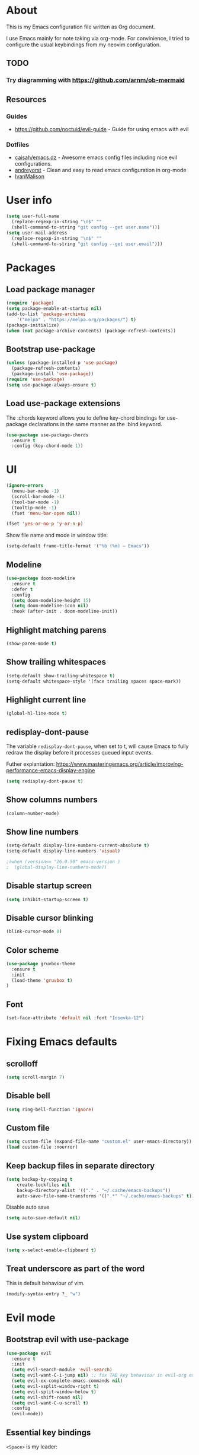 # -*- mode: org; -*-

* About

This is my Emacs configuration file written as Org document.

I use Emacs mainly for note taking via org-mode. For convinience, I tried to configure the usual keybindings from my neovim configuration.

** TODO
*** Try diagramming with https://github.com/arnm/ob-mermaid

** Resources

*** Guides
+ https://github.com/noctuid/evil-guide - Guide for using emacs with evil

*** Dotfiles
+ [[https://github.com/caisah/emacs.dz][caisah/emacs.dz]] - Awesome emacs config files including nice evil configurations.
+ [[https://github.com/andreyorst/dotfiles/tree/master/.emacs.d][andreyorst]] - Clean and easy to read emacs configuration in org-mode
+ [[https://github.com/IvanMalison/dotfiles][IvanMalison]]

* User info
#+BEGIN_SRC emacs-lisp
(setq user-full-name
  (replace-regexp-in-string "\n$" ""
  (shell-command-to-string "git config --get user.name")))
(setq user-mail-address
  (replace-regexp-in-string "\n$" ""
  (shell-command-to-string "git config --get user.email")))
#+END_SRC

* Packages

** Load package manager

#+BEGIN_SRC emacs-lisp
(require 'package)
(setq package-enable-at-startup nil)
(add-to-list 'package-archives
    '("melpa" . "https://melpa.org/packages/") t)
(package-initialize)
(when (not package-archive-contents) (package-refresh-contents))
#+END_SRC

** Bootstrap use-package

#+BEGIN_SRC emacs-lisp
(unless (package-installed-p 'use-package)
  (package-refresh-contents)
  (package-install 'use-package))
(require 'use-package)
(setq use-package-always-ensure t)
#+END_SRC

** Load use-package extensions

The :chords keyword allows you to define key-chord bindings for use-package declarations in the same manner as the :bind keyword.

#+BEGIN_SRC emacs-lisp
(use-package use-package-chords
  :ensure t
  :config (key-chord-mode 1))
#+END_SRC

* UI

#+BEGIN_SRC emacs-lisp
(ignore-errors
  (menu-bar-mode -1)
  (scroll-bar-mode -1)
  (tool-bar-mode -1)
  (tooltip-mode -1)
  (fset 'menu-bar-open nil))
#+END_SRC

#+BEGIN_SRC emacs-lisp
(fset 'yes-or-no-p 'y-or-n-p)
#+END_SRC

Show file name and mode in window title:

#+BEGIN_SRC emacs-lisp
(setq-default frame-title-format '("%b (%m) — Emacs"))
#+END_SRC

** Modeline

#+BEGIN_SRC emacs-lisp
(use-package doom-modeline
  :ensure t
  :defer t
  :config
  (setq doom-modeline-height 15)
  (setq doom-modeline-icon nil)
  :hook (after-init . doom-modeline-init))
#+END_SRC

** Highlight matching parens

#+BEGIN_SRC emacs-lisp
(show-paren-mode t)
#+END_SRC

** Show trailing whitespaces

#+BEGIN_SRC emacs-lisp
(setq-default show-trailing-whitespace t)
(setq-default whitespace-style '(face trailing spaces space-mark))
#+END_SRC

** Highlight current line

#+BEGIN_SRC emacs-lisp
(global-hl-line-mode t)
#+END_SRC

** redisplay-dont-pause

The variable ~redisplay-dont-pause~, when set to t, will cause Emacs to fully redraw the display before it processes queued input events.

Futher explantation: https://www.masteringemacs.org/article/improving-performance-emacs-display-engine

#+BEGIN_SRC emacs-lisp
(setq redisplay-dont-pause t)
#+END_SRC

** Show columns numbers

#+BEGIN_SRC emacs-lisp
(column-number-mode)
#+END_SRC

** Show line numbers

#+BEGIN_SRC emacs-lisp
(setq-default display-line-numbers-current-absolute t)
(setq-default display-line-numbers 'visual)

;(when (version<= "26.0.50" emacs-version )
;  (global-display-line-numbers-mode))
#+END_SRC

** Disable startup screen

#+BEGIN_SRC emacs-lisp
(setq inhibit-startup-screen t)
#+END_SRC

** Disable cursor blinking

#+BEGIN_SRC emacs-lisp
(blink-cursor-mode 0)
#+END_SRC

** Color scheme

#+BEGIN_SRC emacs-lisp
(use-package gruvbox-theme
  :ensure t
  :init
  (load-theme 'gruvbox t)
)
#+END_SRC

** Font

#+BEGIN_SRC emacs-lisp
(set-face-attribute 'default nil :font "Iosevka-12")
#+END_SRC

* Fixing Emacs defaults

** scrolloff

#+BEGIN_SRC emacs-lisp
(setq scroll-margin 7)
#+END_SRC

** Disable bell

#+BEGIN_SRC emacs-lisp
(setq ring-bell-function 'ignore)
#+END_SRC

** Custom file

#+BEGIN_SRC emacs-lisp
(setq custom-file (expand-file-name "custom.el" user-emacs-directory))
(load custom-file :noerror)
#+END_SRC

** Keep backup files in separate directory

#+BEGIN_SRC emacs-lisp
    (setq backup-by-copying t
        create-lockfiles nil
        backup-directory-alist '(("." . "~/.cache/emacs-backups"))
        auto-save-file-name-transforms '((".*" "~/.cache/emacs-backups" t)))
#+END_SRC

Disable auto save

#+BEGIN_SRC emacs-lisp
(setq auto-save-default nil)
#+END_SRC

** Use system clipboard

#+BEGIN_SRC emacs-lisp
(setq x-select-enable-clipboard t)
#+END_SRC

** Treat underscore as part of the word

This is default behaviour of vim.

#+BEGIN_SRC emacs-lisp
   (modify-syntax-entry ?_ "w")
#+END_SRC

* Evil mode

** Bootstrap evil with use-package

#+BEGIN_SRC emacs-lisp
(use-package evil
  :ensure t
  :init
  (setq evil-search-module 'evil-search)
  (setq evil-want-C-i-jump nil) ;; fix TAB key behaviour in evil-org extension
  (setq evil-ex-complete-emacs-commands nil)
  (setq evil-vsplit-window-right t)
  (setq evil-split-window-below t)
  (setq evil-shift-round nil)
  (setq evil-want-C-u-scroll t)
  :config
  (evil-mode))
#+END_SRC

** Essential key bindings

~<Space>~ is my leader:
#+BEGIN_SRC emacs-lisp
(defvar evil-leader-map (make-sparse-keymap)
    "Keymap for \"leader key\" shortcuts.")
(define-key evil-normal-state-map (kbd "SPC") evil-leader-map)
#+END_SRC

Map jj to leave insert mode:
#+BEGIN_SRC emacs-lisp
(use-package key-chord
  :config
  (key-chord-define evil-insert-state-map "jj" 'evil-normal-state))
#+END_SRC

Common emacs commands. Similar approach is used in excellent Chen Bin's [[https://github.com/redguardtoo/emacs.d/][dotfiles]].
#+BEGIN_SRC emacs-lisp
(define-key evil-leader-map "xf"  'counsel-find-file)
(define-key evil-leader-map "xs"  'save-buffer)
(define-key evil-leader-map "s"  'save-buffer)
(define-key evil-leader-map "xk"  'kill-buffer)
(define-key evil-leader-map "xc"  'save-buffers-kill-terminal)
(define-key evil-leader-map " "  'counsel-M-x)
#+END_SRC

** Evil mode inside M-x package-list-packages

See: https://www.reddit.com/r/emacs/comments/7dsm0j/how_to_get_evilmode_hjkl_to_work_inside_mx/

#+BEGIN_SRC emacs-lisp
(with-eval-after-load 'evil
  ;; use evil mode in the buffer created from calling `list-packages'.
  (add-to-list 'evil-buffer-regexps '("*Packages*" . normal))
  (with-eval-after-load 'package
  ;; movement keys j,k,l,h set up for free by defaulting to normal mode.
  ;; mark, unmark, install
  (evil-define-key 'normal package-menu-mode-map (kbd "m") #'package-menu-mark-install)
  (evil-define-key 'normal package-menu-mode-map (kbd "u") #'package-menu-mark-unmark)
  (evil-define-key 'normal package-menu-mode-map (kbd "x") #'package-menu-execute)))
#+END_SRC

** Evil surround

#+BEGIN_SRC emacs-lisp
(use-package evil-surround
  :ensure t
  :config
  (global-evil-surround-mode 1))
#+END_SRC

** Evil nerdcommenter

#+BEGIN_SRC emacs-lisp
(use-package evil-nerd-commenter
  :ensure t)
#+END_SRC

#+BEGIN_SRC emacs-lisp
(define-key evil-leader-map "ci" 'evilnc-comment-or-uncomment-lines)
(define-key evil-leader-map "cl" 'evilnc-quick-comment-or-uncomment-to-the-line)
(define-key evil-leader-map "ll" 'evilnc-quick-comment-or-uncomment-to-the-line)
(define-key evil-leader-map "cc" 'evilnc-copy-and-comment-lines)
(define-key evil-leader-map "cp" 'evilnc-comment-or-uncomment-paragraphs)
(define-key evil-leader-map "cr" 'comment-or-uncomment-region)
(define-key evil-leader-map "cv" 'evilnc-toggle-invert-comment-line-by-line)
(define-key evil-leader-map "."  'evilnc-copy-and-comment-operator)
#+END_SRC

** evil-org

#+BEGIN_SRC emacs-lisp
(use-package evil-org
  :ensure t
  :after org
  :config
  (add-hook 'org-mode-hook 'evil-org-mode)
  (add-hook 'evil-org-mode-hook
            (lambda () (evil-org-set-key-theme)))
  (require 'evil-org-agenda)
  (evil-org-agenda-set-keys))
#+END_SRC

* Global keybindings

** Use C-s to save current buffer

Disabled for now. It's terrible habit, because it may causes ~Software Flow Control~ mode activation in some terminals.

#+BEGIN_SRC emacs-lisp :tangle no
(global-set-key (kbd "C-s") 'save-buffer)
#+END_SRC

** Ace-jump mode

#+BEGIN_SRC emacs-lisp
(use-package ace-jump-mode
  :ensure t
  :bind ("M-;" . ace-jump-mode))
#+end_SRC

** Reload configuration file

#+BEGIN_SRC emacs-lisp
(define-key evil-leader-map "R"  (lambda() (interactive)(load-file "~/.emacs.d/init.el")))
#+END_SRC

** :noh

#+BEGIN_SRC emacs-lisp
(define-key evil-leader-map "h"  'evil-ex-nohighlight)
#+END_SRC

** Remove trailing whitespaces

#+BEGIN_SRC emacs-lisp
(define-key evil-leader-map "es"  'delete-trailing-whitespace)
#+END_SRC

* Fuzzy completion with ivy & co

These three tools are available in a single github repository: https://github.com/abo-abo/swiper.

*Ivy* - a generic completion frontend for Emacs.

#+BEGIN_SRC emacs-lisp
(use-package ivy
  :ensure t
  :config
  (ivy-mode 1))
#+END_SRC

*Counsel* - a collection of Ivy-enhanced versions of common Emacs commands.

#+BEGIN_SRC emacs-lisp
(use-package counsel
  :ensure t
  :config
  (global-set-key (kbd "M-x") 'counsel-M-x))
#+END_SRC

*Swiper* - isearch with an overview. It looks like :Ag command in fzf.vim, but it works without any external tools.

#+BEGIN_SRC emacs-lisp
(use-package swiper
  :ensure t)
#+END_SRC

** Keybindings

Following keybindings are very similar to FZF section in my vim/zsh configuration.

#+BEGIN_SRC emacs-lisp
(define-key ivy-minibuffer-map (kbd "<escape>") 'minibuffer-keyboard-quit)
(define-key ivy-minibuffer-map (kbd "M-q") 'minibuffer-keyboard-quit)
(define-key ivy-minibuffer-map (kbd "M-j") 'ivy-next-line)
(define-key ivy-minibuffer-map (kbd "M-k") 'ivy-previous-line)
(define-key ivy-minibuffer-map (kbd "M-l") 'ivy-alt-done)
#+END_SRC

#+BEGIN_SRC emacs-lisp
(define-key evil-leader-map "b"  'ivy-switch-buffer)
(define-key evil-leader-map "fs" 'counsel-ag)
#+END_SRC
* org-mode

** General options

** Start-up with soft-wrap enabled
#+BEGIN_SRC emacs-lisp
(setq org-startup-truncated nil)
#+END_SRC

** Embedded code blocks

Allow code evaluation with ~org-babel-execute~ (~C-c C-c~):

#+BEGIN_SRC emacs-lisp
(org-babel-do-load-languages 'org-babel-load-languages '(
  (shell . t)
  (python . t)))
#+END_SRC

* Hugo integration

Integration layer for [[https://gohugo.io][hugo]] static site generator.

#+BEGIN_SRC emacs-lisp
(use-package easy-hugo
  :ensure t
  :init
  (setq easy-hugo-basedir "~/Idie/")
  (setq easy-hugo-url "https://idie.ru/")
  (setq easy-hugo-root "~/Idie/public/")
  (setq easy-hugo-postdir "~/Idie/content/notes/")
  (setq easy-hugo-previewtime "300"))
#+END_SRC

#+BEGIN_SRC emacs-lisp
(define-key evil-leader-map "H"  'easy-hugo)
#+END_SRC

* Snippets

Collection of snippets:

#+BEGIN_SRC emacs-lisp
(use-package yasnippet-snippets :ensure t)
#+END_SRC

Initialize ~yasnippet~ plugin itself:

#+BEGIN_SRC emacs-lisp
(use-package yasnippet
  :ensure t
  :after yasnippet-snippets)
#+END_SRC

* Auto parens

#+begin_SRC emacs-lisp
(use-package smartparens
  :ensure t
  :config
  (smartparens-global-mode))
#+END_SRC

* Autocompletion with company-mode

Company is a text completion framework for Emacs that very similar with vim's deoplete.

#+begin_SRC emacs-lisp
(use-package company
  :ensure t
  :diminish company-mode
  :config
  (setq company-tooltip-limit 20)
  (setq company-idle-delay 0)
  (global-company-mode 1))
#+END_SRC

#+begin_SRC emacs-lisp
(define-key company-active-map (kbd "M-j") 'company-select-next)
(define-key company-active-map (kbd "M-k") 'company-select-previous)
(define-key company-active-map (kbd "M-l") 'company-complete-common)
(define-key company-search-map (kbd "M-j") 'company-select-next)
(define-key company-search-map (kbd "M-k") 'company-select-previous)
(define-key company-search-map (kbd "M-l") 'company-complete-common)
#+END_SRC

* Spell checking

ispell can be configured to skip over regions that match regexes.

#+BEGIN_SRC emacs-lisp
(add-to-list 'ispell-skip-region-alist '("#\\+BEGIN_SRC" . "#\\+END_SRC"))
(add-to-list 'ispell-skip-region-alist '("#\\+BEGIN_EXAMPLE" . "#\\+END_EXAMPLE"))
#+END_SRC

* Hooks to set everything up

When using ~emacsclient~, some settings do not get set in the newly created frame.

I have now removed any customization options that requires this hooks. But it may be very useful later.

#+BEGIN_SRC emacs-lisp :tangle no
(defvar jubnzv:appearance-setup-done nil)

defun jubnzv:appearance-setup-hook (&rest args)
  (unless jubnzv:appearance-setup-done
    (apply 'jubnzv:appearance args)
    (setq jubnzv:appearance-setup-done t)))

(if (daemonp)
  (add-hook 'after-make-frame-functions 'jubnzv:appearance-setup-hook)
  (add-hook 'after-init-hook 'jubnzv:appearance-setup-hook))
#+END_SRC

* Programming facilities

I start using Emacs for some of my Rust experiments.

** Indentation

*** Display the indention levels with thin vertical lines

Similar vim's plugin: https://github.com/Yggdroot/indentLine.

#+BEGIN_SRC emacs-lisp
(use-package highlight-indent-guides
  :ensure t
  :config
  (setq highlight-indent-guides-method 'character)
  (add-hook 'prog-mode-hook 'highlight-indent-guides-mode))
#+END_SRC

** git integration

#+BEGIN_SRC emacs-lisp
(use-package magit
  :ensure t)

(use-package evil-magit
  :ensure t)
#+END_SRC

** Projectile

This plugin is required to keep current directory when moving through project files.
#+BEGIN_SRC emacs-lisp
(use-package projectile
  :diminish projectile-mode
  :init
  (projectile-mode +1)
  :bind
  (("C-c p" . projectile-command-map)))

(use-package counsel-projectile)
#+END_SRC

** ctags

#+BEGIN_SRC emacs-lisp
(use-package counsel-etags
  :ensure t)

(define-key evil-leader-map "ft" 'counsel-etags-find-tag)
#+END_SRC

** LSP

#+BEGIN_SRC emacs-lisp
(use-package lsp-mode
  :commands lsp
  :config
  (setq lsp-highlight-symbol-at-point nil))

(use-package lsp-ui :commands lsp-ui-mode)
#+END_SRC

Backend for company:
#+BEGIN_SRC emacs-lisp
(use-package company-lsp
  :ensure t)
#+END_SRC

** Rust

#+BEGIN_SRC emacs-lisp
(use-package rust-mode
  :ensure t)
#+END_SRC
